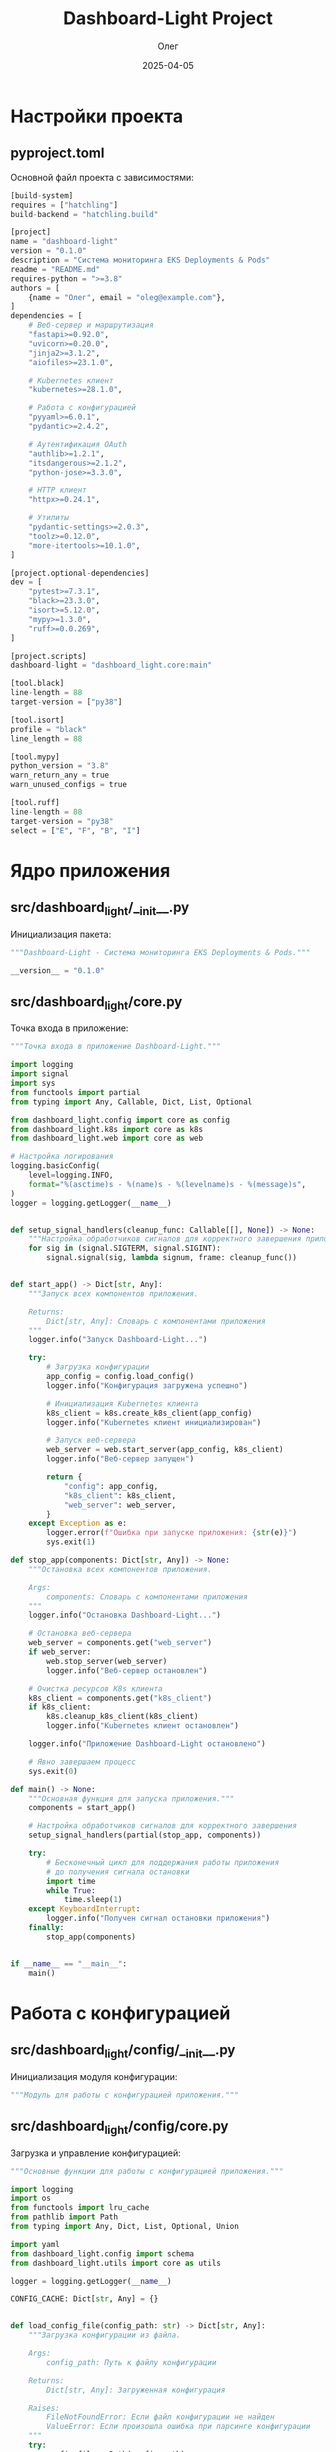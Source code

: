 #+TITLE: Dashboard-Light Project
#+AUTHOR: Олег
#+DATE: 2025-04-05
#+PROPERTY: header-args:python :results output :session *dashboard-light*

* Настройки проекта

** pyproject.toml
Основной файл проекта с зависимостями:

#+begin_src python :tangle pyproject.toml :mkdirp yes
[build-system]
requires = ["hatchling"]
build-backend = "hatchling.build"

[project]
name = "dashboard-light"
version = "0.1.0"
description = "Система мониторинга EKS Deployments & Pods"
readme = "README.md"
requires-python = ">=3.8"
authors = [
    {name = "Олег", email = "oleg@example.com"},
]
dependencies = [
    # Веб-сервер и маршрутизация
    "fastapi>=0.92.0",
    "uvicorn>=0.20.0",
    "jinja2>=3.1.2",
    "aiofiles>=23.1.0",

    # Kubernetes клиент
    "kubernetes>=28.1.0",

    # Работа с конфигурацией
    "pyyaml>=6.0.1",
    "pydantic>=2.4.2",

    # Аутентификация OAuth
    "authlib>=1.2.1",
    "itsdangerous>=2.1.2",
    "python-jose>=3.3.0",

    # HTTP клиент
    "httpx>=0.24.1",

    # Утилиты
    "pydantic-settings>=2.0.3",
    "toolz>=0.12.0",
    "more-itertools>=10.1.0",
]

[project.optional-dependencies]
dev = [
    "pytest>=7.3.1",
    "black>=23.3.0",
    "isort>=5.12.0",
    "mypy>=1.3.0",
    "ruff>=0.0.269",
]

[project.scripts]
dashboard-light = "dashboard_light.core:main"

[tool.black]
line-length = 88
target-version = ["py38"]

[tool.isort]
profile = "black"
line_length = 88

[tool.mypy]
python_version = "3.8"
warn_return_any = true
warn_unused_configs = true

[tool.ruff]
line-length = 88
target-version = "py38"
select = ["E", "F", "B", "I"]
#+end_src

* Ядро приложения

** src/dashboard_light/__init__.py
Инициализация пакета:

#+begin_src python :tangle src/dashboard_light/__init__.py :mkdirp yes
"""Dashboard-Light - Система мониторинга EKS Deployments & Pods."""

__version__ = "0.1.0"
#+end_src

** src/dashboard_light/core.py
Точка входа в приложение:

#+begin_src python :tangle src/dashboard_light/core.py :mkdirp yes
  """Точка входа в приложение Dashboard-Light."""

  import logging
  import signal
  import sys
  from functools import partial
  from typing import Any, Callable, Dict, List, Optional

  from dashboard_light.config import core as config
  from dashboard_light.k8s import core as k8s
  from dashboard_light.web import core as web

  # Настройка логирования
  logging.basicConfig(
      level=logging.INFO,
      format="%(asctime)s - %(name)s - %(levelname)s - %(message)s",
  )
  logger = logging.getLogger(__name__)


  def setup_signal_handlers(cleanup_func: Callable[[], None]) -> None:
      """Настройка обработчиков сигналов для корректного завершения приложения."""
      for sig in (signal.SIGTERM, signal.SIGINT):
          signal.signal(sig, lambda signum, frame: cleanup_func())


  def start_app() -> Dict[str, Any]:
      """Запуск всех компонентов приложения.

      Returns:
          Dict[str, Any]: Словарь с компонентами приложения
      """
      logger.info("Запуск Dashboard-Light...")

      try:
          # Загрузка конфигурации
          app_config = config.load_config()
          logger.info("Конфигурация загружена успешно")

          # Инициализация Kubernetes клиента
          k8s_client = k8s.create_k8s_client(app_config)
          logger.info("Kubernetes клиент инициализирован")

          # Запуск веб-сервера
          web_server = web.start_server(app_config, k8s_client)
          logger.info("Веб-сервер запущен")

          return {
              "config": app_config,
              "k8s_client": k8s_client,
              "web_server": web_server,
          }
      except Exception as e:
          logger.error(f"Ошибка при запуске приложения: {str(e)}")
          sys.exit(1)

  def stop_app(components: Dict[str, Any]) -> None:
      """Остановка всех компонентов приложения.

      Args:
          components: Словарь с компонентами приложения
      """
      logger.info("Остановка Dashboard-Light...")

      # Остановка веб-сервера
      web_server = components.get("web_server")
      if web_server:
          web.stop_server(web_server)
          logger.info("Веб-сервер остановлен")

      # Очистка ресурсов K8s клиента
      k8s_client = components.get("k8s_client")
      if k8s_client:
          k8s.cleanup_k8s_client(k8s_client)
          logger.info("Kubernetes клиент остановлен")

      logger.info("Приложение Dashboard-Light остановлено")

      # Явно завершаем процесс
      sys.exit(0)

  def main() -> None:
      """Основная функция для запуска приложения."""
      components = start_app()

      # Настройка обработчиков сигналов для корректного завершения
      setup_signal_handlers(partial(stop_app, components))

      try:
          # Бесконечный цикл для поддержания работы приложения
          # до получения сигнала остановки
          import time
          while True:
              time.sleep(1)
      except KeyboardInterrupt:
          logger.info("Получен сигнал остановки приложения")
      finally:
          stop_app(components)


  if __name__ == "__main__":
      main()
#+end_src

* Работа с конфигурацией

** src/dashboard_light/config/__init__.py
Инициализация модуля конфигурации:

#+begin_src python :tangle src/dashboard_light/config/__init__.py :mkdirp yes
"""Модуль для работы с конфигурацией приложения."""
#+end_src

** src/dashboard_light/config/core.py
Загрузка и управление конфигурацией:

#+begin_src python :tangle src/dashboard_light/config/core.py :mkdirp yes
"""Основные функции для работы с конфигурацией приложения."""

import logging
import os
from functools import lru_cache
from pathlib import Path
from typing import Any, Dict, List, Optional, Union

import yaml
from dashboard_light.config import schema
from dashboard_light.utils import core as utils

logger = logging.getLogger(__name__)

CONFIG_CACHE: Dict[str, Any] = {}


def load_config_file(config_path: str) -> Dict[str, Any]:
    """Загрузка конфигурации из файла.

    Args:
        config_path: Путь к файлу конфигурации

    Returns:
        Dict[str, Any]: Загруженная конфигурация

    Raises:
        FileNotFoundError: Если файл конфигурации не найден
        ValueError: Если произошла ошибка при парсинге конфигурации
    """
    try:
        config_file = Path(config_path)
        if not config_file.exists():
            raise FileNotFoundError(f"Файл конфигурации не найден: {config_path}")

        with open(config_file, 'r', encoding='utf-8') as f:
            config_data = yaml.safe_load(f)

        logger.info(f"Конфигурация загружена из файла: {config_path}")
        return config_data
    except FileNotFoundError as e:
        logger.error(f"Файл конфигурации не найден: {config_path}")
        raise e
    except yaml.YAMLError as e:
        logger.error(f"Ошибка парсинга YAML конфигурации: {str(e)}")
        raise ValueError(f"Ошибка парсинга YAML конфигурации: {str(e)}")
    except Exception as e:
        logger.error(f"Непредвиденная ошибка при загрузке конфигурации: {str(e)}")
        raise


def substitute_env_vars(config: Dict[str, Any]) -> Dict[str, Any]:
    """Подстановка переменных окружения в конфигурацию.

    Ищет значения вида "ENV:VAR_NAME" или "ENV:VAR_NAME:default" и
    заменяет их на значения соответствующих переменных окружения.

    Args:
        config: Конфигурация для обработки

    Returns:
        Dict[str, Any]: Обработанная конфигурация
    """
    def process_value(value: Any) -> Any:
        if isinstance(value, str) and value.startswith("ENV:"):
            # Парсинг строки вида "ENV:VAR_NAME" или "ENV:VAR_NAME:default"
            parts = value[4:].split(":", 1)
            env_name = parts[0]
            default = parts[1] if len(parts) > 1 else None

            # Получение значения из переменной окружения
            return os.environ.get(env_name, default)
        elif isinstance(value, dict):
            return {k: process_value(v) for k, v in value.items()}
        elif isinstance(value, list):
            return [process_value(item) for item in value]
        else:
            return value

    return process_value(config)


@lru_cache(maxsize=1)
def load_config() -> Dict[str, Any]:
    """Загрузка конфигурации с учетом переменных окружения.

    Returns:
        Dict[str, Any]: Загруженная и валидированная конфигурация
    """
    global CONFIG_CACHE

    # Если конфигурация уже в кэше, возвращаем её
    if CONFIG_CACHE:
        return CONFIG_CACHE

    # Определение пути к файлу конфигурации
    config_path = os.environ.get("CONFIG_PATH", "resources/config.yaml")

    # Загрузка конфигурации из файла
    config_data = load_config_file(config_path)

    # Подстановка переменных окружения
    config_data = substitute_env_vars(config_data)

    # Валидация конфигурации по схеме
    config_data = schema.validate_config(config_data)

    # Сохранение в кэше
    CONFIG_CACHE = config_data

    return config_data


def get_in_config(path: List[str], default: Any = None) -> Any:
    """Получение значения из конфигурации по пути ключей.

    Args:
        path: Список ключей для доступа к вложенным значениям
        default: Значение по умолчанию, если путь не найден

    Returns:
        Any: Найденное значение или значение по умолчанию
    """
    config_data = load_config()
    return utils.get_in(config_data, path, default)


def reload_config() -> Dict[str, Any]:
    """Перезагрузка конфигурации из файла.

    Returns:
        Dict[str, Any]: Обновленная конфигурация
    """
    global CONFIG_CACHE
    CONFIG_CACHE = {}  # Очистка кэша
    load_config.cache_clear()  # Очистка кэша LRU
    return load_config()  # Повторная загрузка
#+end_src

** src/dashboard_light/config/schema.py
Схема валидации конфигурации:

#+begin_src python :tangle src/dashboard_light/config/schema.py :mkdirp yes
"""Схема валидации конфигурации приложения."""

import logging
import re
from typing import Any, Dict, List, Optional, Union

from pydantic import BaseModel, Field, field_validator, model_validator

logger = logging.getLogger(__name__)


class RoleGitlabGroups(BaseModel):
    """Модель для групп GitLab, связанных с ролью."""

    gitlab_groups: List[str] = Field(default_factory=list)


class RolePermissions(BaseModel):
    """Модель для прав доступа, связанных с ролью."""

    menu_items: List[str] = Field(default_factory=list)
    allowed_namespace_patterns: List[str] = Field(default_factory=list)
    allowed_clusters: List[str] = Field(default_factory=list)


class StatusColors(BaseModel):
    """Модель для цветов статусов."""

    class DeploymentColors(BaseModel):
        """Цвета для статусов деплойментов."""

        healthy: str = "#04691b"
        progressing: str = "#ffc107"
        scaled_zero: str = "#6c757d"
        error: str = "#dc3545"

    class PodColors(BaseModel):
        """Цвета для статусов подов."""

        running: str = "#04691b"
        succeeded: str = "#17a2b8"
        pending: str = "#ffc107"
        failed: str = "#dc3545"
        terminating: str = "#6c757d"

    deployment: DeploymentColors = Field(default_factory=DeploymentColors)
    pod: PodColors = Field(default_factory=PodColors)


class UIConfig(BaseModel):
    """Модель для конфигурации UI."""

    refresh_interval_seconds: int = 15
    status_colors: StatusColors = Field(default_factory=StatusColors)


class MenuItem(BaseModel):
    """Модель для пункта меню."""

    id: str
    title: str
    icon: str
    required_role: str


class AuthConfig(BaseModel):
    """Модель для конфигурации аутентификации."""

    provider: str
    gitlab_url: str
    client_id: str
    client_secret_env: str
    redirect_uri: str
    roles: Dict[str, RoleGitlabGroups]
    permissions: Dict[str, RolePermissions]
    allow_anonymous_access: bool = False
    anonymous_role: Optional[str] = None

    @model_validator(mode='after')
    def check_anonymous_role(self) -> 'AuthConfig':
        """Проверка, что анонимная роль существует, если включен анонимный доступ."""
        if self.allow_anonymous_access and not self.anonymous_role:
            raise ValueError("Если allow_anonymous_access=True, нужно указать anonymous_role")

        if self.allow_anonymous_access and self.anonymous_role not in self.roles:
            raise ValueError(f"Указанная anonymous_role '{self.anonymous_role}' не существует в списке ролей")

        return self


class CacheConfig(BaseModel):
    """Модель для конфигурации кэширования."""

    default_ttl: int = 30
    ttl: Dict[str, int] = Field(default_factory=dict)


class TestConfig(BaseModel):
    """Модель для конфигурации тестирования."""

    namespace_patterns: List[str] = Field(default_factory=lambda: ["default", "kube-system"])


class AppConfig(BaseModel):
    """Основная модель конфигурации приложения."""

    auth: AuthConfig
    ui: UIConfig = Field(default_factory=UIConfig)
    menu: List[MenuItem] = Field(default_factory=list)
    cache: CacheConfig = Field(default_factory=CacheConfig)
    default: TestConfig = Field(default_factory=TestConfig)


def validate_config(config_data: Dict[str, Any]) -> Dict[str, Any]:
    """Валидация конфигурации по схеме.

    Args:
        config_data: Данные конфигурации для проверки

    Returns:
        Dict[str, Any]: Проверенные данные конфигурации

    Raises:
        ValueError: Если конфигурация не соответствует схеме
    """
    try:
        validated_config = AppConfig(**config_data)
        return validated_config.model_dump()
    except Exception as e:
        logger.error(f"Ошибка валидации конфигурации: {str(e)}")
        raise ValueError(f"Ошибка валидации конфигурации: {str(e)}")
#+end_src

* Kubernetes API клиент

** src/dashboard_light/k8s/__init__.py
Инициализация модуля Kubernetes:

#+begin_src python :tangle src/dashboard_light/k8s/__init__.py :mkdirp yes
"""Модуль для работы с Kubernetes API."""
#+end_src

** src/dashboard_light/k8s/core.py
Инициализация K8s клиента:

#+begin_src python :tangle src/dashboard_light/k8s/core.py :mkdirp yes
  """Основные функции для работы с Kubernetes API."""

  import logging
  import os
  from typing import Any, Dict, Optional

  from kubernetes import client, config

  logger = logging.getLogger(__name__)


  def create_k8s_client(app_config: Dict[str, Any]) -> Dict[str, Any]:
      """Создание Kubernetes API клиента.

      При запуске внутри кластера будет использовать serviceAccount,
      при запуске вне кластера - kubeconfig или переменные окружения.

      Args:
          app_config: Конфигурация приложения

      Returns:
          Dict[str, Any]: Словарь с Kubernetes клиентом и API
      """
      try:
          logger.info("Инициализация Kubernetes API клиента...")
          use_mock = os.environ.get("K8S_MOCK", "").lower() in ["true", "1", "yes", "y"]
          logger.info(f"Режим эмуляции K8s (MOCK): {use_mock}")

          if use_mock:
              logger.info("Используется MOCK-клиент Kubernetes")
              api_client = client.ApiClient()
              return {
                  "is_mock": True,
                  "api_client": None,
                  "core_v1_api": None,
                  "apps_v1_api": None,
                  "custom_objects_api": None,
              }
          else:
              logger.info("Подключение к кластеру Kubernetes...")
              try:
                  # Пытаемся загрузить конфигурацию из кластера
                  config.load_incluster_config()
                  logger.info("Успешно загружена конфигурация из кластера")
                  api_client = client.ApiClient()
              except Exception as e:
                  logger.info(f"Не удалось подключиться изнутри кластера: {str(e)}. "
                             "Пробуем локальную конфигурацию")
                  # Пытаемся загрузить конфигурацию из kubeconfig
                  config.load_kube_config()
                  logger.info("Успешно загружена локальная конфигурация")
                  api_client = client.ApiClient()

          # Создание API клиентов для различных ресурсов
          core_v1_api = client.CoreV1Api(api_client)
          apps_v1_api = client.AppsV1Api(api_client)
          custom_objects_api = client.CustomObjectsApi(api_client)

          # Проверка доступа к API
          try:
              namespaces = core_v1_api.list_namespace()
              logger.info(f"Kubernetes API аутентификация успешна. "
                         f"Найдено неймспейсов: {len(namespaces.items)}")
          except Exception as e:
              logger.warning(f"Не удалось получить список неймспейсов: {str(e)}")

          return {
              "api_client": api_client,
              "core_v1_api": core_v1_api,
              "apps_v1_api": apps_v1_api,
              "custom_objects_api": custom_objects_api,
          }
      except Exception as e:
          logger.error(f"Ошибка создания Kubernetes API клиента: {str(e)}")
          # Возвращаем минимальный набор для работы в режиме эмуляции
          api_client = client.ApiClient()
          return {
              "api_client": api_client,
              "core_v1_api": client.CoreV1Api(api_client),
              "apps_v1_api": client.AppsV1Api(api_client),
              "custom_objects_api": client.CustomObjectsApi(api_client),
          }


  def cleanup_k8s_client(k8s_client: Dict[str, Any]) -> None:
      """Очистка ресурсов Kubernetes клиента.

      Args:
          k8s_client: Словарь с Kubernetes клиентом и API
      """
      if k8s_client and "api_client" in k8s_client:
          api_client = k8s_client["api_client"]
          if api_client:
              api_client.close()
              logger.info("Kubernetes API клиент закрыт")
#+end_src

** src/dashboard_light/k8s/cache.py
Кэширование запросов к K8s:

#+begin_src python :tangle src/dashboard_light/k8s/cache.py :mkdirp yes
"""Модуль для кэширования результатов запросов к Kubernetes API."""

import logging
import time
from functools import wraps
from threading import RLock
from typing import Any, Callable, Dict, Optional, TypeVar

from dashboard_light.config.core import get_in_config

logger = logging.getLogger(__name__)

# Типовая переменная для обобщенных функций
T = TypeVar('T')

# Глобальный кэш
cache_store: Dict[str, Dict[str, Any]] = {}
cache_lock = RLock()

# Значение TTL по умолчанию в секундах
DEFAULT_TTL_SECONDS = 30


def get_cache_ttl(cache_key: str) -> int:
    """Получение TTL для кэша из конфигурации или значения по умолчанию.

    Args:
        cache_key: Ключ кэша

    Returns:
        int: Время жизни записи в кэше в секундах
    """
    path = ["cache", "ttl", cache_key]
    ttl = get_in_config(path)

    if ttl is None:
        ttl = get_in_config(["cache", "default_ttl"], DEFAULT_TTL_SECONDS)

    return ttl


def cache_get(cache_key: str) -> Optional[Any]:
    """Получение значения из кэша с проверкой его актуальности.

    Args:
        cache_key: Ключ кэша

    Returns:
        Optional[Any]: Значение из кэша или None, если запись не найдена или устарела
    """
    with cache_lock:
        cached_item = cache_store.get(cache_key)

        if cached_item:
            ttl = get_cache_ttl(cache_key)
            current_time = time.time()
            update_time = cached_item.get("update_time", 0)
            age_seconds = current_time - update_time

            if age_seconds < ttl:
                logger.debug(f"Используются кэшированные данные для: {cache_key}")
                return cached_item.get("value")
            else:
                logger.debug(f"Кэш устарел: {cache_key}, возраст: {age_seconds:.2f} сек")
                return None

        return None


def cache_put(cache_key: str, value: Any) -> Any:
    """Сохранение значения в кэше с текущим временем.

    Args:
        cache_key: Ключ кэша
        value: Значение для сохранения

    Returns:
        Any: Сохраненное значение
    """
    with cache_lock:
        cache_store[cache_key] = {
            "value": value,
            "update_time": time.time()
        }
        logger.debug(f"Обновление кэша для: {cache_key}")
        return value


def with_cache(cache_key_prefix: str):
    """Декоратор для получения данных с использованием кэширования.

    Args:
        cache_key_prefix: Префикс ключа кэша

    Returns:
        Callable: Декорированная функция
    """
    def decorator(func: Callable[..., T]) -> Callable[..., T]:
        @wraps(func)
        def wrapper(*args, **kwargs) -> T:
            # Формирование ключа кэша из префикса и аргументов
            arg_str = "_".join(str(arg) for arg in args)
            kwarg_str = "_".join(f"{k}={v}" for k, v in sorted(kwargs.items()))
            cache_key = f"{cache_key_prefix}_{arg_str}_{kwarg_str}"

            # Пытаемся получить данные из кэша
            cached_value = cache_get(cache_key)
            if cached_value is not None:
                return cached_value

            # Если в кэше нет, вызываем оригинальную функцию
            result = func(*args, **kwargs)
            return cache_put(cache_key, result)

        return wrapper

    return decorator


def invalidate_cache(cache_key: str) -> None:
    """Инвалидация кэша для указанного ключа.

    Args:
        cache_key: Ключ кэша для инвалидации
    """
    with cache_lock:
        if cache_key in cache_store:
            del cache_store[cache_key]
            logger.debug(f"Кэш инвалидирован для: {cache_key}")


def invalidate_by_prefix(prefix: str) -> None:
    """Инвалидация всех записей кэша, начинающихся с указанного префикса.

    Args:
        prefix: Префикс ключа кэша
    """
    with cache_lock:
        keys_to_delete = [k for k in cache_store if k.startswith(prefix)]
        for key in keys_to_delete:
            del cache_store[key]

        if keys_to_delete:
            logger.debug(f"Инвалидировано {len(keys_to_delete)} записей кэша с префиксом: {prefix}")


def invalidate_all() -> None:
    """Полная инвалидация кэша."""
    with cache_lock:
        cache_store.clear()
        logger.info("Весь кэш очищен")


def initialize_cache() -> None:
    """Инициализация конфигурации кэша."""
    logger.info("Инициализация конфигурации кэша")
    default_ttl = get_in_config(["cache", "default_ttl"], DEFAULT_TTL_SECONDS)
    logger.info(f"Время жизни кэша по умолчанию: {default_ttl} сек")
#+end_src

** src/dashboard_light/k8s/namespaces.py
Работа с Namespaces:

#+begin_src python :tangle src/dashboard_light/k8s/namespaces.py :mkdirp yes
  """Модуль для работы с неймспейсами Kubernetes."""

  import logging
  import re
  from typing import Any, Dict, List, Optional

  from kubernetes import client
  from kubernetes.client.exceptions import ApiException

  from dashboard_light.k8s.cache import with_cache

  logger = logging.getLogger(__name__)

  # Тестовые данные для режима разработки
  TEST_NAMESPACES = [
      {"name": "default", "phase": "Active", "created": "2025-01-01T00:00:00Z", "labels": {}},
      {"name": "kube-system", "phase": "Active", "created": "2025-01-01T00:00:00Z", "labels": {}},
      {"name": "project-app1-staging", "phase": "Active", "created": "2025-01-01T00:00:00Z", "labels": {"env": "staging"}},
      {"name": "project-app2-prod", "phase": "Active", "created": "2025-01-01T00:00:00Z", "labels": {"env": "production"}},
  ]

  @with_cache("namespaces")
  def list_namespaces(k8s_client: Dict[str, Any]) -> List[Dict[str, Any]]:
      """Получение списка всех неймспейсов в кластере.

      Args:
          k8s_client: Словарь с Kubernetes клиентом и API

      Returns:
          List[Dict[str, Any]]: Список данных о неймспейсах
      """
      # Проверяем, в режиме мока мы или нет
      if k8s_client.get("is_mock", False):
          logger.info("K8S: Работаем в режиме мока, возвращаем тестовые данные")
          return TEST_NAMESPACES

      try:
          logger.info("K8S: Запрос списка неймспейсов из Kubernetes API")
          core_v1_api = k8s_client.get("core_v1_api")

          if not core_v1_api:
              logger.warning("K8S: API клиент не инициализирован, возвращаем тестовые данные")
              return TEST_NAMESPACES

          result = core_v1_api.list_namespace()

          if not result or not result.items:
              logger.warning("K8S: Результат запроса неймспейсов пуст, возвращаем тестовые данные")
              return TEST_NAMESPACES

          items = result.items
          logger.info(f"K8S: Получено элементов: {len(items)}")

          # Преобразование в словари с нужными полями
          namespaces = [
              {
                  "name": item.metadata.name,
                  "phase": item.status.phase,
                  "created": item.metadata.creation_timestamp.isoformat()
                      if item.metadata.creation_timestamp else None,
                  "labels": item.metadata.labels if item.metadata.labels else {},
              }
              for item in items
          ]

          return namespaces
      except ApiException as e:
          logger.error(f"K8S: Ошибка API при получении списка неймспейсов: {str(e)}")
          return TEST_NAMESPACES
      except Exception as e:
          logger.error(f"K8S: Ошибка получения списка неймспейсов: {str(e)}")
          return TEST_NAMESPACES


  def filter_namespaces_by_pattern(namespaces: List[Dict[str, Any]],
                                  patterns: List[str]) -> List[Dict[str, Any]]:
      """Фильтрация неймспейсов по списку регулярных выражений.

      Args:
          namespaces: Список данных о неймспейсах
          patterns: Список регулярных выражений для фильтрации

      Returns:
          List[Dict[str, Any]]: Отфильтрованный список данных о неймспейсах
      """
      # Если паттерны пустые или есть ".*", возвращаем все неймспейсы
      if not patterns or any(pattern == ".*" for pattern in patterns):
          return namespaces

      # Компиляция регулярных выражений для оптимизации
      compiled_patterns = [re.compile(pattern) for pattern in patterns]

      # Фильтрация неймспейсов
      filtered = [
          namespace for namespace in namespaces
          if any(pattern.match(namespace["name"]) for pattern in compiled_patterns)
      ]

      return filtered


  def list_filtered_namespaces(k8s_client: Dict[str, Any],
                             patterns: List[str]) -> List[Dict[str, Any]]:
      """Получение отфильтрованных неймспейсов по списку регулярных выражений.

      Args:
          k8s_client: Словарь с Kubernetes клиентом и API
          patterns: Список регулярных выражений для фильтрации

      Returns:
          List[Dict[str, Any]]: Отфильтрованный список данных о неймспейсах
      """
      all_namespaces = list_namespaces(k8s_client)
      return filter_namespaces_by_pattern(all_namespaces, patterns)
#+end_src

** src/dashboard_light/k8s/deployments.py
Работа с Deployments:

#+begin_src python :tangle src/dashboard_light/k8s/deployments.py :mkdirp yes
  """Модуль для работы с деплойментами Kubernetes."""

  import logging
  import re
  from typing import Any, Dict, List, Optional

  from kubernetes import client
  from kubernetes.client.exceptions import ApiException

  from dashboard_light.k8s.cache import with_cache

  logger = logging.getLogger(__name__)

  # Тестовые данные для режима разработки
  TEST_DEPLOYMENTS = [
      {
          "name": "test-deployment-1",
          "namespace": "default",
          "replicas": {
              "desired": 3,
              "ready": 3,
              "available": 3,
              "updated": 3,
          },
          "main_container": {
              "name": "test-container-1",
              "image": "nginx:latest",
              "image_tag": "latest",
          },
          "labels": {"app": "test-app-1"},
          "status": "healthy"  # Добавляем статус явно
      },
      {
          "name": "test-deployment-2",
          "namespace": "default",
          "replicas": {
              "desired": 2,
              "ready": 1,
              "available": 1,
              "updated": 1,
          },
          "main_container": {
              "name": "test-container-2",
              "image": "apache:latest",
              "image_tag": "latest",
          },
          "labels": {"app": "test-app-2"},
          "status": "progressing"  # Добавляем статус явно
      },
      {
          "name": "test-deployment-3",
          "namespace": "default",
          "replicas": {
              "desired": 0,
              "ready": 0,
              "available": 0,
              "updated": 0,
          },
          "main_container": {
              "name": "test-container-3",
              "image": "redis:latest",
              "image_tag": "latest",
          },
          "labels": {"app": "test-app-3"},
          "status": "scaled_zero"  # Добавляем статус явно
      },
      {
          "name": "project-app-deploy",
          "namespace": "project-app1-staging",
          "replicas": {
              "desired": 1,
              "ready": 1,
              "available": 1,
              "updated": 1,
          },
          "main_container": {
              "name": "app-pod",
              "image": "registry-minor:5000/project/app:staging-a1dcf6ff",
              "image_tag": "staging-a1dcf6ff",
          },
          "labels": {"app": "project-app"},
          "status": "healthy"  # Добавляем статус явно
      }
  ]

  @with_cache("deployments")
  def list_deployments_for_namespace(k8s_client: Dict[str, Any], namespace: str) -> List[Dict[str, Any]]:
      """Получение списка Deployments в указанном пространстве имен.

      Args:
          k8s_client: Словарь с Kubernetes клиентом и API
          namespace: Имя пространства имен

      Returns:
          List[Dict[str, Any]]: Список данных о Deployments
      """
      # Проверяем, в режиме мока мы или нет
      if k8s_client.get("is_mock", False):
          logger.info(f"K8S: Работаем в режиме мока, возвращаем тестовые данные для неймспейса {namespace}")
          # Возвращаем только те тестовые деплойменты, которые в указанном неймспейсе
          return [d for d in TEST_DEPLOYMENTS if d["namespace"] == namespace or namespace == ""]
      try:
          apps_v1_api = k8s_client.get("apps_v1_api")

          if not apps_v1_api:
              logger.warning(f"K8S: API клиент для Apps/v1 не инициализирован, "
                            f"возвращаем пустой список для {namespace}")
              return []

          result = apps_v1_api.list_namespaced_deployment(namespace=namespace)

          if not result or not result.items:
              logger.info(f"K8S: Нет Deployments в неймспейсе {namespace}")
              return []

          # Преобразование в словари с нужными полями
          deployments = []
          for item in result.items:
              metadata = item.metadata
              spec = item.spec
              status = item.status

              # Получение информации о контейнерах
              containers = []
              if spec.template and spec.template.spec and spec.template.spec.containers:
                  containers = spec.template.spec.containers

              main_container = containers[0] if containers else None

              # Формирование данных о деплойменте
              deployment_data = {
                  "name": metadata.name,
                  "namespace": metadata.namespace,
                  "replicas": {
                      "desired": spec.replicas,
                      "ready": status.ready_replicas if status.ready_replicas else 0,
                      "available": status.available_replicas if status.available_replicas else 0,
                      "updated": status.updated_replicas if status.updated_replicas else 0,
                  }
              }

              # Добавление информации о главном контейнере, если он есть
              if main_container:
                  image = main_container.image
                  image_tag = image.split(":")[-1] if ":" in image else "latest"

                  deployment_data["main_container"] = {
                      "name": main_container.name,
                      "image": image,
                      "image_tag": image_tag,
                  }

              # Добавление лейблов
              if metadata.labels:
                  deployment_data["labels"] = metadata.labels

              deployments.append(deployment_data)

          return deployments
      except ApiException as e:
          logger.error(f"K8S: Ошибка API при получении Deployments: {str(e)}")
          return []
      except Exception as e:
          logger.error(f"K8S: Ошибка получения списка Deployments: {str(e)}")
          return []


  def list_deployments_multi_ns(k8s_client: Dict[str, Any], namespaces: List[str]) -> List[Dict[str, Any]]:
      """Получение списка Deployments для нескольких пространств имен."""
      # Проверяем, в режиме мока мы или нет
      if k8s_client.get("is_mock", False):
          logger.info(f"K8S: Работаем в режиме мока, возвращаем тестовые данные для неймспейсов {namespaces}")
          # Если список неймспейсов пуст или содержит пустую строку, возвращаем все
          if not namespaces or "" in namespaces:
              return TEST_DEPLOYMENTS
          # Иначе фильтруем по указанным неймспейсам
          return [d for d in TEST_DEPLOYMENTS if d["namespace"] in namespaces]

      deployments = []
      for namespace in namespaces:
          namespace_deployments = list_deployments_for_namespace(k8s_client, namespace)
          deployments.extend(namespace_deployments)

      return deployments

  def get_deployment_status(deployment: Dict[str, Any]) -> str:
      """Определение статуса Deployment на основе его параметров.

      Args:
          deployment: Данные о Deployment

      Returns:
          str: Статус Deployment (healthy, progressing, scaled_zero, error)
      """
      desired = deployment.get("replicas", {}).get("desired")
      ready = deployment.get("replicas", {}).get("ready", 0)

      if desired is None:
          return "error"
      elif desired == 0:
          return "scaled_zero"
      elif ready == desired:
          return "healthy"
      else:
          return "progressing"
#+end_src

** src/dashboard_light/k8s/statefulsets.py
Работа с Statefulsets:

#+begin_src python :tangle src/dashboard_light/k8s/statefulsets.py :mkdirp yes
  """Модуль для работы с StatefulSets Kubernetes."""

  import logging
  import re
  from typing import Any, Dict, List, Optional

  from kubernetes import client
  from kubernetes.client.exceptions import ApiException

  from dashboard_light.k8s.cache import with_cache

  logger = logging.getLogger(__name__)

  # Тестовые данные для режима разработки
  TEST_STATEFULSETS = [
      {
          "name": "test-statefulset-1",
          "namespace": "default",
          "replicas": {
              "desired": 3,
              "ready": 3,
              "updated": 3,
          },
          "main_container": {
              "name": "test-container-1",
              "image": "redis:latest",
              "image_tag": "latest",
          },
          "labels": {"app": "test-db-1"},
          "status": "healthy"
      },
      {
          "name": "test-statefulset-2",
          "namespace": "default",
          "replicas": {
              "desired": 2,
              "ready": 1,
              "updated": 1,
          },
          "main_container": {
              "name": "test-container-2",
              "image": "postgres:latest",
              "image_tag": "latest",
          },
          "labels": {"app": "test-db-2"},
          "status": "progressing"
      },
      {
          "name": "test-statefulset-3",
          "namespace": "default",
          "replicas": {
              "desired": 0,
              "ready": 0,
              "updated": 0,
          },
          "main_container": {
              "name": "test-container-3",
              "image": "mysql:latest",
              "image_tag": "latest",
          },
          "labels": {"app": "test-db-3"},
          "status": "scaled_zero"
      },
      {
          "name": "db-statefulset",
          "namespace": "project-app1-staging",
          "replicas": {
              "desired": 1,
              "ready": 1,
              "updated": 1,
          },
          "main_container": {
              "name": "db-main",
              "image": "registry-minor:5000/project/postgres:staging-a1dcf6ff",
              "image_tag": "staging-a1dcf6ff",
          },
          "labels": {"app": "project-db"},
          "status": "healthy"
      }
  ]

  @with_cache("statefulsets")
  def list_statefulsets_for_namespace(k8s_client: Dict[str, Any], namespace: str) -> List[Dict[str, Any]]:
      """Получение списка StatefulSets в указанном пространстве имен.

      Args:
          k8s_client: Словарь с Kubernetes клиентом и API
          namespace: Имя пространства имен

      Returns:
          List[Dict[str, Any]]: Список данных о StatefulSets
      """
      # Проверяем, в режиме мока мы или нет
      if k8s_client.get("is_mock", False):
          logger.info(f"K8S: Работаем в режиме мока, возвращаем тестовые данные для неймспейса {namespace}")
          # Возвращаем только те тестовые StatefulSets, которые в указанном неймспейсе
          return [s for s in TEST_STATEFULSETS if s["namespace"] == namespace or namespace == ""]

      try:
          apps_v1_api = k8s_client.get("apps_v1_api")

          if not apps_v1_api:
              logger.warning(f"K8S: API клиент для Apps/v1 не инициализирован, "
                            f"возвращаем пустой список для {namespace}")
              return []

          result = apps_v1_api.list_namespaced_stateful_set(namespace=namespace)

          if not result or not result.items:
              logger.info(f"K8S: Нет StatefulSets в неймспейсе {namespace}")
              return []

          # Преобразование в словари с нужными полями
          statefulsets = []
          for item in result.items:
              metadata = item.metadata
              spec = item.spec
              status = item.status

              # Получение информации о контейнерах
              containers = []
              if spec.template and spec.template.spec and spec.template.spec.containers:
                  containers = spec.template.spec.containers

              main_container = containers[0] if containers else None

              # Формирование данных о StatefulSet
              statefulset_data = {
                  "name": metadata.name,
                  "namespace": metadata.namespace,
                  "replicas": {
                      "desired": spec.replicas,
                      "ready": status.ready_replicas if status.ready_replicas else 0,
                      "updated": status.updated_replicas if status.updated_replicas else 0,
                  }
              }

              # Добавление информации о главном контейнере, если он есть
              if main_container:
                  image = main_container.image
                  image_tag = image.split(":")[-1] if ":" in image else "latest"

                  statefulset_data["main_container"] = {
                      "name": main_container.name,
                      "image": image,
                      "image_tag": image_tag,
                  }

              # Добавление лейблов
              if metadata.labels:
                  statefulset_data["labels"] = metadata.labels

              statefulsets.append(statefulset_data)

          return statefulsets
      except ApiException as e:
          logger.error(f"K8S: Ошибка API при получении StatefulSets: {str(e)}")
          return []
      except Exception as e:
          logger.error(f"K8S: Ошибка получения списка StatefulSets: {str(e)}")
          return []


  def list_statefulsets_multi_ns(k8s_client: Dict[str, Any], namespaces: List[str]) -> List[Dict[str, Any]]:
      """Получение списка StatefulSets для нескольких пространств имен."""
      # Проверяем, в режиме мока мы или нет
      if k8s_client.get("is_mock", False):
          logger.info(f"K8S: Работаем в режиме мока, возвращаем тестовые данные для неймспейсов {namespaces}")
          # Если список неймспейсов пуст или содержит пустую строку, возвращаем все
          if not namespaces or "" in namespaces:
              return TEST_STATEFULSETS
          # Иначе фильтруем по указанным неймспейсам
          return [s for s in TEST_STATEFULSETS if s["namespace"] in namespaces]

      statefulsets = []
      for namespace in namespaces:
          namespace_statefulsets = list_statefulsets_for_namespace(k8s_client, namespace)
          statefulsets.extend(namespace_statefulsets)

      return statefulsets


  def get_statefulset_status(statefulset: Dict[str, Any]) -> str:
      """Определение статуса StatefulSet на основе его параметров.

      Args:
          statefulset: Данные о StatefulSet

      Returns:
          str: Статус StatefulSet (healthy, progressing, scaled_zero, error)
      """
      desired = statefulset.get("replicas", {}).get("desired")
      ready = statefulset.get("replicas", {}).get("ready", 0)

      if desired is None:
          return "error"
      elif desired == 0:
          return "scaled_zero"
      elif ready == desired:
          return "healthy"
      else:
          return "progressing"
#+end_src

** src/dashboard_light/k8s/controllers.py
Работа с Statefulsets:

#+begin_src python :tangle src/dashboard_light/k8s/controllers.py :mkdirp yes
  """Модуль для обобщенной работы с контроллерами Kubernetes (Deployments и StatefulSets)."""

  import logging
  import re
  from typing import Any, Dict, List, Optional, Tuple, Callable

  from dashboard_light.k8s import deployments, statefulsets
  from dashboard_light.k8s.cache import with_cache

  logger = logging.getLogger(__name__)

  # Тип контроллера
  CONTROLLER_TYPE_DEPLOYMENT = "deployment"
  CONTROLLER_TYPE_STATEFULSET = "statefulset"


  def list_controllers_for_namespace(
      k8s_client: Dict[str, Any],
      namespace: str
  ) -> List[Dict[str, Any]]:
      """Получение списка контроллеров (Deployments и StatefulSets) в указанном пространстве имен.

      Args:
          k8s_client: Словарь с Kubernetes клиентом и API
          namespace: Имя пространства имен

      Returns:
          List[Dict[str, Any]]: Список данных о контроллерах
      """
      # Получаем deployments
      deployment_items = deployments.list_deployments_for_namespace(k8s_client, namespace)
      # Добавляем тип контроллера и статус
      for item in deployment_items:
          item["controller_type"] = CONTROLLER_TYPE_DEPLOYMENT
          item["status"] = deployments.get_deployment_status(item)

      # Получаем statefulsets
      statefulset_items = statefulsets.list_statefulsets_for_namespace(k8s_client, namespace)
      # Добавляем тип контроллера и статус
      for item in statefulset_items:
          item["controller_type"] = CONTROLLER_TYPE_STATEFULSET
          item["status"] = statefulsets.get_statefulset_status(item)

      # Объединяем списки
      return deployment_items + statefulset_items


  def list_controllers_multi_ns(
      k8s_client: Dict[str, Any],
      namespaces: List[str]
  ) -> List[Dict[str, Any]]:
      """Получение списка контроллеров (Deployments и StatefulSets) для нескольких пространств имен.

      Args:
          k8s_client: Словарь с Kubernetes клиентом и API
          namespaces: Список имен пространств имен

      Returns:
          List[Dict[str, Any]]: Список данных о контроллерах
      """
      controllers = []

      # Если список пустой, вернуть пустой список
      if not namespaces:
          return []

      # Если есть пустая строка, то получаем все контроллеры для всех неймспейсов
      if "" in namespaces:
          # Получаем все deployments
          deployment_items = deployments.list_deployments_multi_ns(k8s_client, [""])
          # Добавляем тип контроллера и статус
          for item in deployment_items:
              item["controller_type"] = CONTROLLER_TYPE_DEPLOYMENT
              item["status"] = deployments.get_deployment_status(item)
          controllers.extend(deployment_items)

          # Получаем все statefulsets
          statefulset_items = statefulsets.list_statefulsets_multi_ns(k8s_client, [""])
          # Добавляем тип контроллера и статус
          for item in statefulset_items:
              item["controller_type"] = CONTROLLER_TYPE_STATEFULSET
              item["status"] = statefulsets.get_statefulset_status(item)
          controllers.extend(statefulset_items)
      else:
          # Иначе получаем контроллеры для указанных неймспейсов
          for namespace in namespaces:
              ns_controllers = list_controllers_for_namespace(k8s_client, namespace)
              controllers.extend(ns_controllers)

      return controllers


  def filter_controllers_by_patterns(
      controllers: List[Dict[str, Any]],
      patterns: List[str]
  ) -> List[Dict[str, Any]]:
      """Фильтрация контроллеров по списку регулярных выражений имен.

      Args:
          controllers: Список данных о контроллерах
          patterns: Список регулярных выражений для фильтрации по имени

      Returns:
          List[Dict[str, Any]]: Отфильтрованный список данных о контроллерах
      """
      # Если паттерны пустые или есть ".*", возвращаем все контроллеры
      if not patterns or any(pattern == ".*" for pattern in patterns):
          return controllers

      # Компиляция регулярных выражений для оптимизации
      compiled_patterns = [re.compile(pattern) for pattern in patterns]

      # Фильтрация контроллеров
      filtered = [
          controller for controller in controllers
          if any(pattern.match(controller["name"]) for pattern in compiled_patterns)
      ]

      return filtered


  def get_controller_by_name_and_namespace(
      k8s_client: Dict[str, Any],
      namespace: str,
      name: str
  ) -> Tuple[Optional[Dict[str, Any]], str]:
      """Получение контроллера по имени и неймспейсу с определением типа контроллера.

      Args:
          k8s_client: Словарь с Kubernetes клиентом и API
          namespace: Имя пространства имен
          name: Имя контроллера

      Returns:
          Tuple[Optional[Dict[str, Any]], str]: Кортеж (контроллер, тип_контроллера)
      """
      # Сначала ищем среди Deployments
      deployment_list = deployments.list_deployments_for_namespace(k8s_client, namespace)
      for deployment in deployment_list:
          if deployment["name"] == name:
              deployment["controller_type"] = CONTROLLER_TYPE_DEPLOYMENT
              deployment["status"] = deployments.get_deployment_status(deployment)
              return deployment, CONTROLLER_TYPE_DEPLOYMENT

      # Если не нашли, ищем среди StatefulSets
      statefulset_list = statefulsets.list_statefulsets_for_namespace(k8s_client, namespace)
      for statefulset in statefulset_list:
          if statefulset["name"] == name:
              statefulset["controller_type"] = CONTROLLER_TYPE_STATEFULSET
              statefulset["status"] = statefulsets.get_statefulset_status(statefulset)
              return statefulset, CONTROLLER_TYPE_STATEFULSET

      # Если не нашли в обоих списках
      return None, ""


  def get_controller_pods(
      k8s_client: Dict[str, Any],
      namespace: str,
      name: str,
      controller_type: str
  ) -> List[Dict[str, Any]]:
      """Получение подов, связанных с контроллером.

      Args:
          k8s_client: Словарь с Kubernetes клиентом и API
          namespace: Имя пространства имен
          name: Имя контроллера
          controller_type: Тип контроллера (deployment или statefulset)

      Returns:
          List[Dict[str, Any]]: Список подов контроллера
      """
      from dashboard_light.k8s import pods

      if controller_type == CONTROLLER_TYPE_DEPLOYMENT:
          return pods.list_deployment_pods(k8s_client, namespace, name)
      elif controller_type == CONTROLLER_TYPE_STATEFULSET:
          # Для StatefulSet ищем поды по селектору меток
          try:
              # Получаем StatefulSet
              apps_v1_api = k8s_client.get("apps_v1_api")
              statefulset = apps_v1_api.read_namespaced_stateful_set(name, namespace)

              # Получаем селектор меток
              selector = statefulset.spec.selector
              if not selector or not selector.match_labels:
                  logger.warning(f"Не удалось получить селектор меток для StatefulSet {name}")
                  return []

              # Формируем строку селектора
              label_selector = ",".join([f"{k}={v}" for k, v in selector.match_labels.items()])

              # Получаем поды по селектору
              pod_list = pods.list_pods_for_namespace(k8s_client, namespace, label_selector)
              return pod_list
          except Exception as e:
              logger.error(f"Ошибка при получении подов StatefulSet: {str(e)}")
              return []
      else:
          logger.warning(f"Неизвестный тип контроллера: {controller_type}")
          return []
#+end_src

* Утилиты

** src/dashboard_light/utils/__init__.py
Инициализация модуля утилит:

#+begin_src python :tangle src/dashboard_light/utils/__init__.py :mkdirp yes
"""Модуль с утилитарными функциями."""
#+end_src

** src/dashboard_light/utils/core.py
Общие утилиты:

#+begin_src python :tangle src/dashboard_light/utils/core.py :mkdirp yes
"""Основные утилитарные функции."""

import logging
import os
import re
from functools import reduce
from typing import Any, Callable, Dict, List, Optional, Tuple, TypeVar, Union

logger = logging.getLogger(__name__)

# Типовая переменная для обобщенных функций
T = TypeVar('T')


def deep_merge(d1: Dict[str, Any], d2: Dict[str, Any]) -> Dict[str, Any]:
    """Глубокое объединение вложенных словарей.

    Если ключи имеют словари в качестве значений, они рекурсивно объединяются.
    В противном случае значение из второго словаря перезаписывает значение из первого.

    Args:
        d1: Первый словарь
        d2: Второй словарь

    Returns:
        Dict[str, Any]: Объединенный словарь
    """
    result = d1.copy()

    for key, value in d2.items():
        if key in result and isinstance(result[key], dict) and isinstance(value, dict):
            result[key] = deep_merge(result[key], value)
        else:
            result[key] = value

    return result


def get_in(data: Dict[str, Any], keys: List[str], default: Any = None) -> Any:
    """Получение значения из вложенного словаря по пути ключей.

    Args:
        data: Словарь данных
        keys: Список ключей для доступа к вложенным значениям
        default: Значение по умолчанию, если путь не найден

    Returns:
        Any: Найденное значение или значение по умолчанию
    """
    try:
        return reduce(lambda d, k: d.get(k, {}), keys[:-1], data).get(keys[-1], default)
    except (AttributeError, IndexError):
        return default


def dissoc_in(data: Dict[str, Any], keys: List[str]) -> Dict[str, Any]:
    """Удаляет значение по пути ключей в словаре.

    Args:
        data: Словарь данных
        keys: Список ключей для доступа к вложенным значениям

    Returns:
        Dict[str, Any]: Обновленный словарь
    """
    if not keys:
        return data

    result = data.copy()

    if len(keys) == 1:
        if keys[0] in result:
            del result[keys[0]]
    else:
        sub_dict = get_in(data, keys[:-1])
        if isinstance(sub_dict, dict) and keys[-1] in sub_dict:
            sub_dict_copy = sub_dict.copy()
            del sub_dict_copy[keys[-1]]

            # Обновление исходного словаря
            current = result
            for key in keys[:-2]:
                current = current.setdefault(key, {})
            current[keys[-2]] = sub_dict_copy

    return result


def format_error(e: Exception, context: Dict[str, Any] = None) -> Dict[str, Any]:
    """Форматирование информации об ошибке для логирования.

    Args:
        e: Объект исключения
        context: Дополнительный контекст ошибки

    Returns:
        Dict[str, Any]: Отформатированная информация об ошибке
    """
    error_info = {
        "error_message": str(e),
        "error_type": type(e).__name__,
        "traceback": str(e.__traceback__),
    }

    if context:
        error_info.update(context)

    return error_info


def parse_int(s: str) -> Optional[int]:
    """Безопасное преобразование строки в целое число.

    Args:
        s: Строка для преобразования

    Returns:
        Optional[int]: Преобразованное число или None при ошибке
    """
    try:
        return int(s.strip())
    except (ValueError, AttributeError, TypeError):
        return None


def env_value(name: str, default: Any = None) -> Any:
    """Получение значение из переменной окружения с поддержкой значения по умолчанию.

    Args:
        name: Имя переменной окружения
        default: Значение по умолчанию

    Returns:
        Any: Значение переменной окружения или значение по умолчанию
    """
    return os.environ.get(name, default)


def parse_boolean(value: Union[str, bool, int]) -> bool:
    """Преобразование значения в булево значение.

    Args:
        value: Значение для преобразования

    Returns:
        bool: Преобразованное булево значение
    """
    if isinstance(value, bool):
        return value

    if isinstance(value, int):
        return value != 0

    if isinstance(value, str):
        return value.lower().strip() in {"true", "yes", "1", "y", "t"}

    return bool(value)


def sanitize_filename(filename: str) -> str:
    """Очистка имени файла от недопустимых символов.

    Args:
        filename: Имя файла для очистки

    Returns:
        str: Очищенное имя файла
    """
    # Замена недопустимых символов на подчеркивание
    sanitized = re.sub(r'[^a-zA-Z0-9\-_.]', '_', filename)
    # Замена множественных подчеркиваний на одно
    sanitized = re.sub(r'_{2,}', '_', sanitized)
    return sanitized


def human_readable_size(size_bytes: int) -> str:
    """Преобразование размера в байтах в человеко-читаемый формат.

    Args:
        size_bytes: Размер в байтах

    Returns:
        str: Человеко-читаемый размер
    """
    units = ['B', 'KB', 'MB', 'GB', 'TB']

    unit_index = 0
    value = float(size_bytes)

    while value >= 1024 and unit_index < len(units) - 1:
        value /= 1024
        unit_index += 1

    return f"{value:.2f} {units[unit_index]}"


def compose(*funcs: Callable) -> Callable:
    """Композиция функций (в стиле функционального программирования).

    Создает функцию, которая является композицией переданных функций.
    (compose(f, g, h))(x) эквивалентно f(g(h(x))).

    Args:
        *funcs: Набор функций для композиции

    Returns:
        Callable: Композиция функций
    """
    def compose_two(f: Callable, g: Callable) -> Callable:
        return lambda x: f(g(x))

    if not funcs:
        return lambda x: x

    return reduce(compose_two, funcs)


def pipe(value: Any, *funcs: Callable) -> Any:
    """Применение цепочки функций к значению (в стиле функционального программирования).

    Args:
        value: Начальное значение
        *funcs: Функции для применения

    Returns:
        Any: Результат применения всех функций
    """
    return reduce(lambda v, f: f(v), funcs, value)
#+end_src

** src/dashboard_light/utils/logging.py
Настройка логирования:

#+begin_src python :tangle src/dashboard_light/utils/logging.py :mkdirp yes
  """Модуль для настройки и управления логированием."""

  import functools
  import logging
  import os
  import time
  from contextlib import contextmanager
  from typing import Any, Callable, Dict, Generator, Optional, TypeVar

  T = TypeVar('T')

  logger = logging.getLogger(__name__)


  def configure_logging(level: Optional[str] = None) -> None:
      """Настройка логирования на основе конфигурации.

      Args:
          level: Уровень логирования
      """
      if level is None:
          level = os.environ.get("LOG_LEVEL", "INFO")

      numeric_level = getattr(logging, level.upper(), logging.INFO)

      # Настройка корневого логгера
      logging.basicConfig(
          level=numeric_level,
          format="%(asctime)s - %(name)s - %(levelname)s - %(message)s",
      )

      # Установка уровня логирования для корневого логгера
      logging.getLogger().setLevel(numeric_level)

      logger.info(f"Уровень логирования установлен: {level.upper()}")


  def set_logger_level(logger_name: str, level: str) -> None:
      """Установка уровня логирования для конкретного логгера.

      Args:
          logger_name: Имя логгера
          level: Уровень логирования
      """
      numeric_level = getattr(logging, level.upper(), logging.INFO)
      logging.getLogger(logger_name).setLevel(numeric_level)
      logger.info(f"Уровень логирования для {logger_name} установлен: {level.upper()}")


  @contextmanager
  def log_timing(message: str, level: int = logging.INFO) -> Generator[None, None, None]:
      """Контекстный менеджер для измерения времени выполнения блока кода.

      Args:
          message: Сообщение для логирования
          level: Уровень логирования

      Yields:
          None
      """
      start_time = time.time()
      try:
          yield
      finally:
          duration = time.time() - start_time
          logger.log(level, f"{message} (выполнено за {duration:.3f} сек)")


  def with_logging(message: str, level: int = logging.INFO) -> Callable:
      """Декоратор для логирования времени выполнения функции.

      Args:
          message: Сообщение для логирования
          level: Уровень логирования

      Returns:
          Callable: Декорированная функция
      """
      def decorator(func: Callable[..., T]) -> Callable[..., T]:
          @functools.wraps(func)
          def wrapper(*args, **kwargs) -> T:
              with log_timing(f"{message} - {func.__name__}", level):
                  return func(*args, **kwargs)
          return wrapper
      return decorator


  @contextmanager
  def error_logging(context: Dict[str, Any] = None) -> Generator[None, None, None]:
      """Контекстный менеджер для логирования ошибок при выполнении блока кода.

      Args:
          context: Дополнительный контекст для логирования при ошибке

      Yields:
          None
      """
      try:
          yield
      except Exception as e:
          error_context = {"message": str(e)}
          if context:
              error_context.update(context)

          logger.exception(f"Ошибка: {error_context}")
          raise


  # Предопределенные декораторы для удобства
  debug_timing = functools.partial(with_logging, level=logging.DEBUG)
  info_timing = functools.partial(with_logging, level=logging.INFO)
  warn_timing = functools.partial(with_logging, level=logging.WARNING)
#+end_src

* Пример конфигурации

** resources/config.yaml
Пример конфигурационного файла:

#+begin_src yaml :tangle resources/config.yaml :mkdirp yes
  # Пример конфигурации dashboard-light
  auth:
    provider: gitlab
    gitlab_url: "https://gitlab.example.com"
    client_id: "your-gitlab-client-id"
    client_secret_env: "GITLAB_CLIENT_SECRET"
    redirect_uri: "https://dashboard.example.com/auth/callback"

    # Роли и группы GitLab
    roles:
      viewer:
        gitlab_groups: ["developers", "qa"]
      admin:
        gitlab_groups: ["devops-team"]

    # Права по ролям
    permissions:
      viewer:
        menu_items: ["status"]
        allowed_namespace_patterns: ["^project-.*-staging$", "^common-.*"]
        allowed_clusters: ["staging-cluster"]
      admin:
        menu_items: ["status", "admin_settings"]
        allowed_namespace_patterns: [".*"]
        allowed_clusters: ["*"]

    # Настройки анонимного доступа
    allow_anonymous_access: false
    anonymous_role: "viewer"

  # Настройки UI
  ui:
    refresh_interval_seconds: 15
    status_colors:
      deployment:
        healthy: "#04691b"
        progressing: "#ffc107"
        scaled_zero: "#6c757d"
        error: "#dc3545"
      pod:
        running: "#04691b"
        succeeded: "#17a2b8"
        pending: "#ffc107"
        failed: "#dc3545"
        terminating: "#6c757d"

  # Настройки меню
  menu:
    - id: status
      title: "Status"
      icon: "icon-status"
      required_role: "viewer"

  # Настройки кэширования
  cache:
    default_ttl: 30  # По умолчанию 30 секунд
    ttl:
      namespaces: 180             # Список неймспейсов кэшируется на 60 секунд
      pods: 15                   # Поды кэшируются на 15 секунд
      deployments: 20            # Деплойменты кэшируются на 20 секунд
      metrics: 10                # Метрики кэшируются всего на 10 секунд

  # Настройки для тестирования
  default:
    namespace_patterns: ["^.*-staging$", "^.*-pre-production$"]  # Паттерны неймспейсов для тестирования
#+end_src

